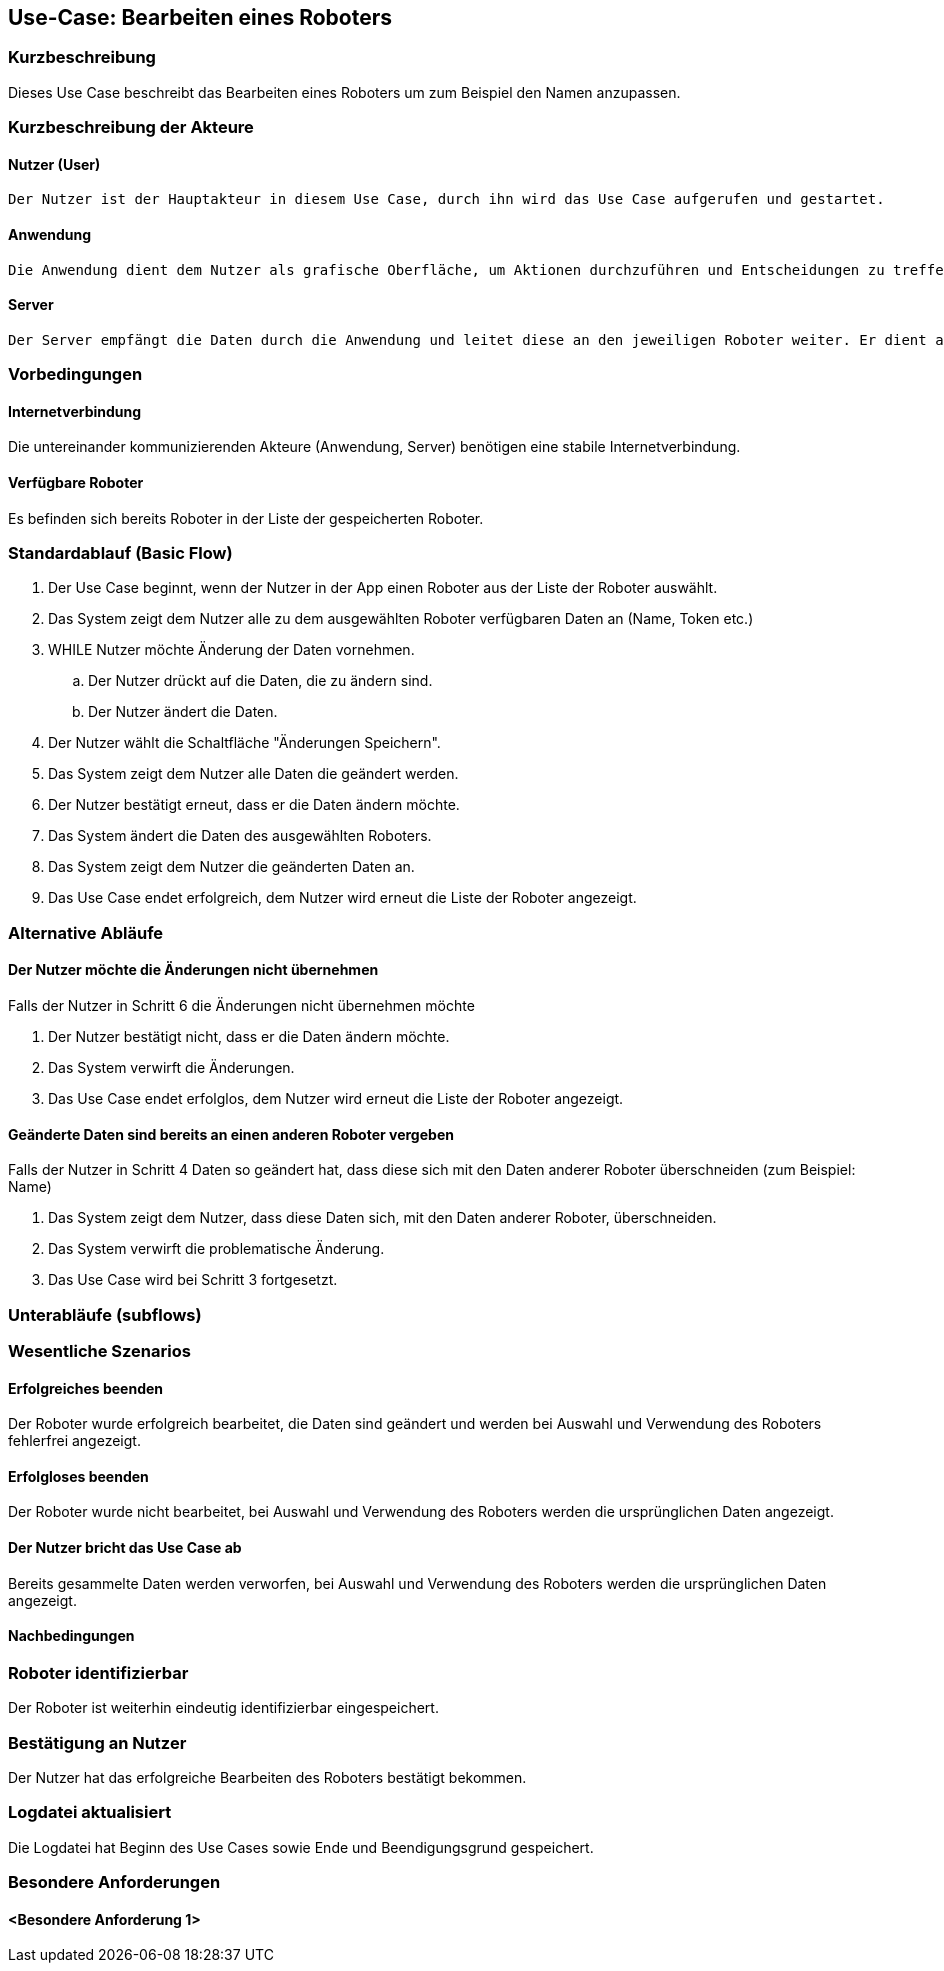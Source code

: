 //Nutzen Sie dieses Template als Grundlage für die Spezifikation *einzelner* Use-Cases. Diese lassen sich dann per Include in das Use-Case Model Dokument einbinden (siehe Beispiel dort).


//Use Cases erste Überlegnung: Starten des Follow-Me, Verbindung mit Roboter herstellen, About-Button,... 
== Use-Case: Bearbeiten eines Roboters

=== Kurzbeschreibung
Dieses Use Case beschreibt das Bearbeiten eines Roboters um zum Beispiel den Namen anzupassen.

=== Kurzbeschreibung der Akteure

==== Nutzer (User)

    Der Nutzer ist der Hauptakteur in diesem Use Case, durch ihn wird das Use Case aufgerufen und gestartet.

==== Anwendung

    Die Anwendung dient dem Nutzer als grafische Oberfläche, um Aktionen durchzuführen und Entscheidungen zu treffen. Außerdem übermittelt sie im Hintergrund die nötigen Daten an den Server.

==== Server

    Der Server empfängt die Daten durch die Anwendung und leitet diese an den jeweiligen Roboter weiter. Er dient als Schnittstelle der Akteure.


=== Vorbedingungen


==== Internetverbindung
Die untereinander kommunizierenden Akteure (Anwendung, Server) benötigen eine stabile Internetverbindung.

==== Verfügbare Roboter
Es befinden sich bereits Roboter in der Liste der gespeicherten Roboter.


=== Standardablauf (Basic Flow)
//Der Standardablauf definiert die Schritte für den Erfolgsfall ("Happy Path")

. Der Use Case beginnt, wenn der Nutzer in der App einen Roboter aus der Liste der Roboter auswählt.
. Das System zeigt dem Nutzer alle zu dem ausgewählten Roboter verfügbaren Daten an (Name, Token etc.)
. WHILE Nutzer möchte Änderung der Daten vornehmen.
.. Der Nutzer drückt auf die Daten, die zu ändern sind. 
.. Der Nutzer ändert die Daten.
. Der Nutzer wählt die Schaltfläche "Änderungen Speichern".
. Das System zeigt dem Nutzer alle Daten die geändert werden.
. Der Nutzer bestätigt erneut, dass er die Daten ändern möchte.
. Das System ändert die Daten des ausgewählten Roboters.
. Das System zeigt dem Nutzer die geänderten Daten an.
. Das Use Case endet erfolgreich, dem Nutzer wird erneut die Liste der Roboter angezeigt.


=== Alternative Abläufe
//Nutzen Sie alternative Abläufe für Fehlerfälle, Ausnahmen und Erweiterungen zum Standardablauf

==== Der Nutzer möchte die Änderungen nicht übernehmen
Falls der Nutzer in Schritt 6 die Änderungen nicht übernehmen möchte

. Der Nutzer bestätigt nicht, dass er die Daten ändern möchte.
. Das System verwirft die Änderungen.
. Das Use Case endet erfolglos, dem Nutzer wird erneut die Liste der Roboter angezeigt.


==== Geänderte Daten sind bereits an einen anderen Roboter vergeben
Falls der Nutzer in Schritt 4 Daten so geändert hat, dass diese sich mit den Daten anderer Roboter überschneiden (zum Beispiel: Name)

. Das System zeigt dem Nutzer, dass diese Daten sich, mit den Daten anderer Roboter, überschneiden.
. Das System verwirft die problematische Änderung.
. Das Use Case wird bei Schritt 3 fortgesetzt.


=== Unterabläufe (subflows)
//Nutzen Sie Unterabläufe, um wiederkehrende Schritte auszulagern


=== Wesentliche Szenarios

==== Erfolgreiches beenden
Der Roboter wurde erfolgreich bearbeitet, die Daten sind geändert und werden bei Auswahl und Verwendung des Roboters fehlerfrei angezeigt.

==== Erfolgloses beenden
Der Roboter wurde nicht bearbeitet, bei Auswahl und Verwendung des Roboters werden die ursprünglichen Daten angezeigt.

==== Der Nutzer bricht das Use Case ab
Bereits gesammelte Daten werden verworfen, bei Auswahl und Verwendung des Roboters werden die ursprünglichen Daten angezeigt.

==== Nachbedingungen
//Nachbedingungen beschreiben das Ergebnis des Use Case, z.B. einen bestimmten Systemzustand.


=== Roboter identifizierbar
Der Roboter ist weiterhin eindeutig identifizierbar eingespeichert.

=== Bestätigung an Nutzer
Der Nutzer hat das erfolgreiche Bearbeiten des Roboters bestätigt bekommen.

=== Logdatei aktualisiert
Die Logdatei hat Beginn des Use Cases sowie Ende und Beendigungsgrund gespeichert. 


=== Besondere Anforderungen
//Besondere Anforderungen können sich auf nicht-funktionale Anforderungen wie z.B. einzuhaltende Standards, Qualitätsanforderungen oder Anforderungen an die Benutzeroberfläche beziehen.

==== <Besondere Anforderung 1>
